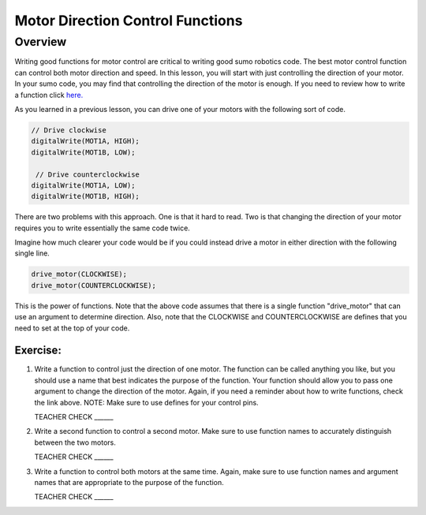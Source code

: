Motor Direction Control Functions
=================================

Overview
--------

Writing good functions for motor control are critical to writing good sumo robotics code. The best motor control function can control both motor direction and speed. In this lesson, you will start with just controlling the direction of your motor. In your sumo code, you may find that controlling the direction of the motor is enough. If you need to review how to write a function click `here. <https://mvths-wiki.readthedocs.io/en/latest/031-functions.html?highlight=functions#functions>`_

As you learned in a previous lesson, you can drive one of your motors with the following sort of code. 

.. code::

    // Drive clockwise
    digitalWrite(MOT1A, HIGH);
    digitalWrite(MOT1B, LOW);
    
     // Drive counterclockwise
    digitalWrite(MOT1A, LOW);
    digitalWrite(MOT1B, HIGH);
    
There are two problems with this approach. One is that it hard to read. Two is that changing the direction of your motor requires you to write essentially the same code twice. 

Imagine how much clearer your code would be if you could instead drive a motor in either direction with the following single line.

.. code::

   drive_motor(CLOCKWISE);
   drive_motor(COUNTERCLOCKWISE);
   
This is the power of functions. Note that the above code assumes that there is a single function "drive_motor" that can use an argument to determine direction. Also, note that the CLOCKWISE and COUNTERCLOCKWISE are defines that you need to set at the top of your code.

Exercise:
~~~~~~~~~

#. Write a function to control just the direction of one motor. The function can be called anything you like, but you should use a name that best indicates the purpose of the function. Your function should allow you to pass one argument to change the direction of the motor. Again, if you need a reminder about how to write functions, check the link above. NOTE: Make sure to use defines for your control pins.

   TEACHER CHECK ______

#. Write a second function to control a second motor. Make sure to use function names to accurately distinguish between the two motors. 

   TEACHER CHECK ______

#. Write a function to control both motors at the same time. Again, make sure to use function names and argument names that are appropriate to the purpose of the function.

   TEACHER CHECK ______
